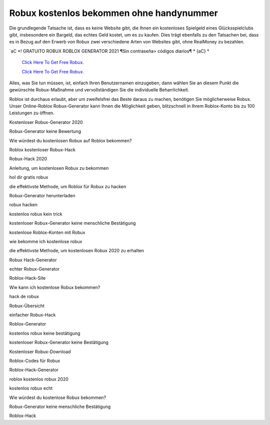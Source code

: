 Robux kostenlos bekommen ohne handynummer
~~~~~~~~~~~~

Die grundlegende Tatsache ist, dass es keine Website gibt, die Ihnen ein kostenloses Spielgeld eines Glücksspielclubs gibt, insbesondere ein Bargeld, das echtes Geld kostet, um es zu kaufen. Dies trägt ebenfalls zu den Tatsachen bei, dass es in Bezug auf den Erwerb von Robux zwei verschiedene Arten von Websites gibt, ohne RealMoney zu bezahlen.


`aC *! GRATUITO ROBUX ROBLOX GENERATOR 2021 ¶Sin contraseña> códigos diarios¶ * {aC} *

  `Click Here To Get Free Robux.
  <http://bit.ly/2tqKIwU>`_
  
  `Click Here To Get Free Robux.
  <http://bit.ly/2tqKIwU>`_
Alles, was Sie tun müssen, ist, einfach Ihren Benutzernamen einzugeben, dann wählen Sie an diesem Punkt die gewünschte Robux-Maßnahme und vervollständigen Sie die individuelle Beharrlichkeit.

Roblox ist durchaus erlaubt, aber um zweifelsfrei das Beste daraus zu machen, benötigen Sie möglicherweise Robux. Unser Online-Roblox Robux-Generator kann Ihnen die Möglichkeit geben, blitzschnell in Ihrem Roblox-Konto bis zu 100 Leistungen zu öffnen.

Kostenloser Robux-Generator 2020

Robux-Generator keine Bewertung

Wie würdest du kostenlosen Robux auf Roblox bekommen?

Roblox kostenloser Robux-Hack

Robux-Hack 2020

Anleitung, um kostenlosen Robux zu bekommen

hol dir gratis robux

die effektivste Methode, um Roblox für Robux zu hacken

Robux-Generator herunterladen

robux hacken

kostenlos robux kein trick

kostenloser Robux-Generator keine menschliche Bestätigung

kostenlose Roblox-Konten mit Robux

wie bekomme ich kostenlose robux

die effektivste Methode, um kostenlosen Robux 2020 zu erhalten

Robux Hack-Generator

echter Robux-Generator

Roblox-Hack-Site

Wie kann ich kostenlose Robux bekommen?

hack de robux

Robux-Übersicht

einfacher Robux-Hack

Roblox-Generator

kostenlos robux keine bestätigung

kostenloser Robux-Generator keine Bestätigung

Kostenloser Robux-Download

Roblox-Codes für Robux

Roblox-Hack-Generator

roblox kostenlos robux 2020

kostenlos robux echt

Wie würdest du kostenlose Robux bekommen?

Robux-Generator keine menschliche Bestätigung

Roblox-Hack